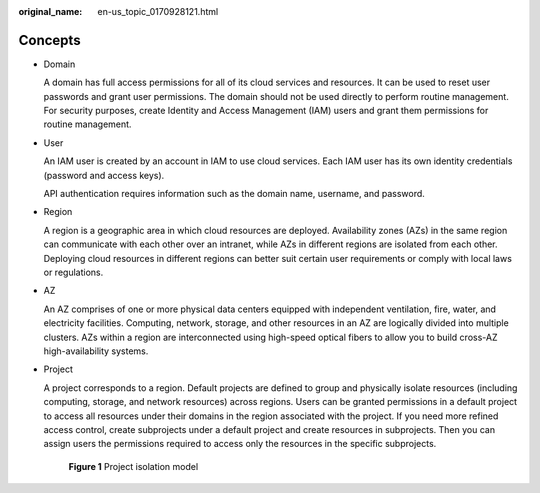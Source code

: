 :original_name: en-us_topic_0170928121.html

.. _en-us_topic_0170928121:

Concepts
========

-  Domain

   A domain has full access permissions for all of its cloud services and resources. It can be used to reset user passwords and grant user permissions. The domain should not be used directly to perform routine management. For security purposes, create Identity and Access Management (IAM) users and grant them permissions for routine management.

-  User

   An IAM user is created by an account in IAM to use cloud services. Each IAM user has its own identity credentials (password and access keys).

   API authentication requires information such as the domain name, username, and password.

-  Region

   A region is a geographic area in which cloud resources are deployed. Availability zones (AZs) in the same region can communicate with each other over an intranet, while AZs in different regions are isolated from each other. Deploying cloud resources in different regions can better suit certain user requirements or comply with local laws or regulations.

-  AZ

   An AZ comprises of one or more physical data centers equipped with independent ventilation, fire, water, and electricity facilities. Computing, network, storage, and other resources in an AZ are logically divided into multiple clusters. AZs within a region are interconnected using high-speed optical fibers to allow you to build cross-AZ high-availability systems.

-  Project

   A project corresponds to a region. Default projects are defined to group and physically isolate resources (including computing, storage, and network resources) across regions. Users can be granted permissions in a default project to access all resources under their domains in the region associated with the project. If you need more refined access control, create subprojects under a default project and create resources in subprojects. Then you can assign users the permissions required to access only the resources in the specific subprojects.


   .. figure:: /_static/images/en-us_image_0266338691.png
      :alt: **Figure 1** Project isolation model

      **Figure 1** Project isolation model
